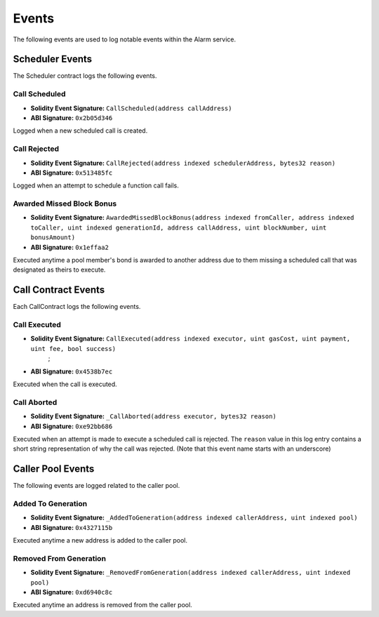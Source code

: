 Events
======

The following events are used to log notable events within the Alarm service.


Scheduler Events
----------------

The Scheduler contract logs the following events.


Call Scheduled
^^^^^^^^^^^^^^

* **Solidity Event Signature:** ``CallScheduled(address callAddress)``
* **ABI Signature:** ``0x2b05d346``

Logged when a new scheduled call is created. 


Call Rejected
^^^^^^^^^^^^^

* **Solidity Event Signature:** ``CallRejected(address indexed schedulerAddress, bytes32 reason)``
* **ABI Signature:** ``0x513485fc``

Logged when an attempt to schedule a function call fails.


Awarded Missed Block Bonus
^^^^^^^^^^^^^^^^^^^^^^^^^^

* **Solidity Event Signature:** ``AwardedMissedBlockBonus(address indexed fromCaller, address indexed toCaller, uint indexed generationId, address callAddress, uint blockNumber, uint bonusAmount)``
* **ABI Signature:** ``0x1effaa2``

Executed anytime a pool member's bond is awarded to another address due to them
missing a scheduled call that was designated as theirs to execute.


Call Contract Events
--------------------

Each CallContract logs the following events.


Call Executed
^^^^^^^^^^^^^

* **Solidity Event Signature:** ``CallExecuted(address indexed executor, uint gasCost, uint payment, uint fee, bool success)``
        ;
* **ABI Signature:** ``0x4538b7ec``

Executed when the call is executed.


Call Aborted
^^^^^^^^^^^^

* **Solidity Event Signature:** ``_CallAborted(address executor, bytes32 reason)``
* **ABI Signature:** ``0xe92bb686``

Executed when an attempt is made to execute a scheduled call is rejected.  The
``reason`` value in this log entry contains a short string representation of
why the call was rejected.  (Note that this event name starts with an underscore)


Caller Pool Events
------------------

The following events are logged related to the caller pool.


Added To Generation
^^^^^^^^^^^^^^^^^^^

* **Solidity Event Signature:** ``_AddedToGeneration(address indexed callerAddress, uint indexed pool)``
* **ABI Signature:** ``0x4327115b``

Executed anytime a new address is added to the caller pool.


Removed From Generation
^^^^^^^^^^^^^^^^^^^^^^^

* **Solidity Event Signature:** ``_RemovedFromGeneration(address indexed callerAddress, uint indexed pool)``
* **ABI Signature:** ``0xd6940c8c``

Executed anytime an address is removed from the caller pool.
